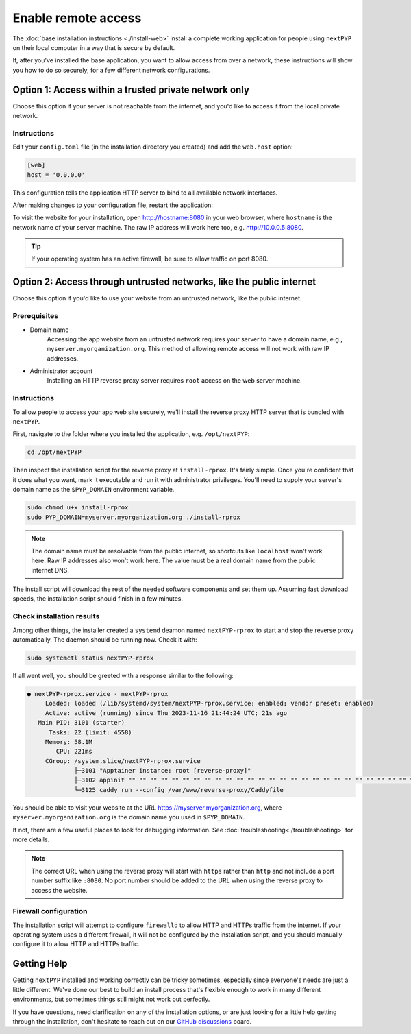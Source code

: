 
====================
Enable remote access
====================

The :doc:`base installation instructions <./install-web>` install a complete working application for people using
``nextPYP`` on their local computer in a way that is secure by default.

If, after you've installed the base application, you want to allow access from over a network,
these instructions will show you how to do so securely, for a few different network configurations.


Option 1: Access within a trusted private network only
------------------------------------------------------

Choose this option if your server is not reachable from the internet,
and you'd like to access it from the local private network.

.. warn::

    If you follow these instructions, but your server *is* reachable from the public
    internet, this configuration will leave your system in an insecure state and at higher
    risk of a security compromise! Only choose this option if you're sure the server is not
    reachable from outside of your trusted private network.

Instructions
~~~~~~~~~~~~

Edit your ``config.toml`` file (in the installation directory you created) and add the ``web.host`` option:

.. code-block:: toml

    [web]
    host = '0.0.0.0'

This configuration tells the application HTTP server to bind to all available network interfaces.

After making changes to your configuration file, restart the application:

.. tabbed:: I'm using a regular user account

  .. code-block:: bash

    ./nextpyp stop
    ./nextpyp start


.. tabbed:: I'm using an administrator account

  .. code-block:: bash

    sudo systemctl restart nextPYP

To visit the website for your installation, open http://hostname:8080 in your web browser, where
``hostname`` is the network name of your server machine. The raw IP address will work here too,
e.g. http://10.0.0.5:8080.

.. tip::

    If your operating system has an active firewall, be sure to allow traffic on port 8080.


Option 2: Access through untrusted networks, like the public internet
---------------------------------------------------------------------

Choose this option if you'd like to use your website from an untrusted network, like the public internet.

Prerequisites
~~~~~~~~~~~~~

* Domain name
    Accessing the app website from an untrusted network requires your server to have a domain name, e.g., ``myserver.myorganization.org``. This method of allowing remote access will not work with raw IP addresses.

* Administrator account
    Installing an HTTP reverse proxy server requires ``root`` access on the web server machine.


Instructions
~~~~~~~~~~~~

To allow people to access your app web site securely, we'll install the reverse proxy HTTP server
that is bundled with ``nextPYP``.

First, navigate to the folder where you installed the application, e.g. ``/opt/nextPYP``:

.. code-block:: bash

  cd /opt/nextPYP

Then inspect the installation script for the reverse proxy at ``install-rprox``.
It's fairly simple. Once you're confident that it does what you want, mark it executable
and run it with administrator privileges.
You'll need to supply your server's domain name as the ``$PYP_DOMAIN`` environment variable.

.. code-block:: bash

    sudo chmod u+x install-rprox
    sudo PYP_DOMAIN=myserver.myorganization.org ./install-rprox

.. note::

    The domain name must be resolvable from the public internet, so shortcuts like ``localhost`` won't work here.
    Raw IP addresses also won't work here. The value must be a real domain name from the public internet DNS.

The install script will download the rest of the needed software components and set them up.
Assuming fast download speeds, the installation script should finish in a few minutes.


Check installation results
~~~~~~~~~~~~~~~~~~~~~~~~~~

Among other things, the installer created a ``systemd`` deamon named ``nextPYP-rprox`` to start and stop the
reverse proxy automatically. The daemon should be running now. Check it with:

.. code-block:: bash

  sudo systemctl status nextPYP-rprox

If all went well, you should be greeted with a response similar to the following:

.. code-block::

    ● nextPYP-rprox.service - nextPYP-rprox
         Loaded: loaded (/lib/systemd/system/nextPYP-rprox.service; enabled; vendor preset: enabled)
         Active: active (running) since Thu 2023-11-16 21:44:24 UTC; 21s ago
       Main PID: 3101 (starter)
          Tasks: 22 (limit: 4558)
         Memory: 58.1M
            CPU: 221ms
         CGroup: /system.slice/nextPYP-rprox.service
                 ├─3101 "Apptainer instance: root [reverse-proxy]"
                 ├─3102 appinit "" "" "" "" "" "" "" "" "" "" "" "" "" "" "" "" "" "" "" "" "" "" "" "" "" "" "" "" "" "" "" "" ""
                 └─3125 caddy run --config /var/www/reverse-proxy/Caddyfile

You should be able to visit your website at the URL https://myserver.myorganization.org, where
``myserver.myorganization.org`` is the domain name you used in ``$PYP_DOMAIN``.

If not, there are a few useful places to look for debugging information. See :doc:`troubleshooting<./troubleshooting>` for more details.

.. note::

    The correct URL when using the reverse proxy will start with ``https`` rather than ``http``
    and not include a port number suffix like ``:8080``.
    No port number should be added to the URL when using the reverse proxy to access the website.


Firewall configuration
~~~~~~~~~~~~~~~~~~~~~~

The installation script will attempt to configure ``firewalld`` to allow HTTP and HTTPs traffic
from the internet. If your operating system uses a different firewall, it will not be configured by
the installation script, and you should manually configure it to allow HTTP and HTTPs traffic.


Getting Help
------------

Getting ``nextPYP`` installed and working correctly can be tricky sometimes,
especially since everyone's needs are just a little different.
We've done our best to build an install process that's flexible enough to work in many different environments,
but sometimes things still might not work out perfectly.

If you have questions, need clarification on any of the installation options, or are just looking for a little
help getting through the installation, don't hesitate to reach out on our `GitHub discussions <https://github.com/orgs/nextpyp/discussions>`_ board.
